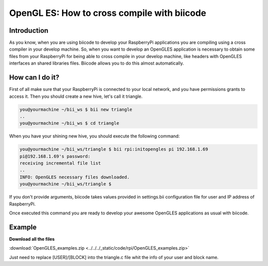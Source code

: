 .. _opengles:

============================================
OpenGL ES: How to cross compile with biicode
============================================

Introduction
------------
As you know, when you are using biicode to develop your RaspberryPi applications
you are compiling using a cross compiler in your develop machine. So, when you
want to develop an OpenGLES application is necessary to obtain some files from
your RaspberryPi for being able to cross compile in your develop machine, like headers
with OpenGLES interfaces an shared libraries files. Biicode allows you to do
this almost automatically.

How can I do it?
-----------------
First of all make sure that your RaspberryPi is connected to your local network,
and you have permissions grants to access it. Then you should create a new hive,
let's call it triangle.

.. code-block:: bash

    you@yourmachine ~/bii_ws $ bii new triangle
    ..
    you@yourmachine ~/bii_ws $ cd triangle

When you have your shining new hive, you should execute the following command:

.. code-block:: bash

    you@yourmachine ~/bii_ws/triangle $ bii rpi:initopengles pi 192.168.1.69
    pi@192.168.1.69's password:
    receiving incremental file list
    ..
    INFO: OpenGLES necessary files downloaded.
    you@yourmachine ~/bii_ws/triangle $

If you don't provide arguments, biicode takes values provided in settings.bii
configuration file for user and IP address of RaspberryPi.

Once executed this command you are ready to develop your awesome OpenGLES
applications as usual with biicode. 

Example
-------

**Download all the files**
	
:download:`OpenGLES_examples.zip <../../../_static/code/rpi/OpenGLES_examples.zip>`

Just need to replace [USER]/[BLOCK] into the triangle.c file whit the info of your user and block name.